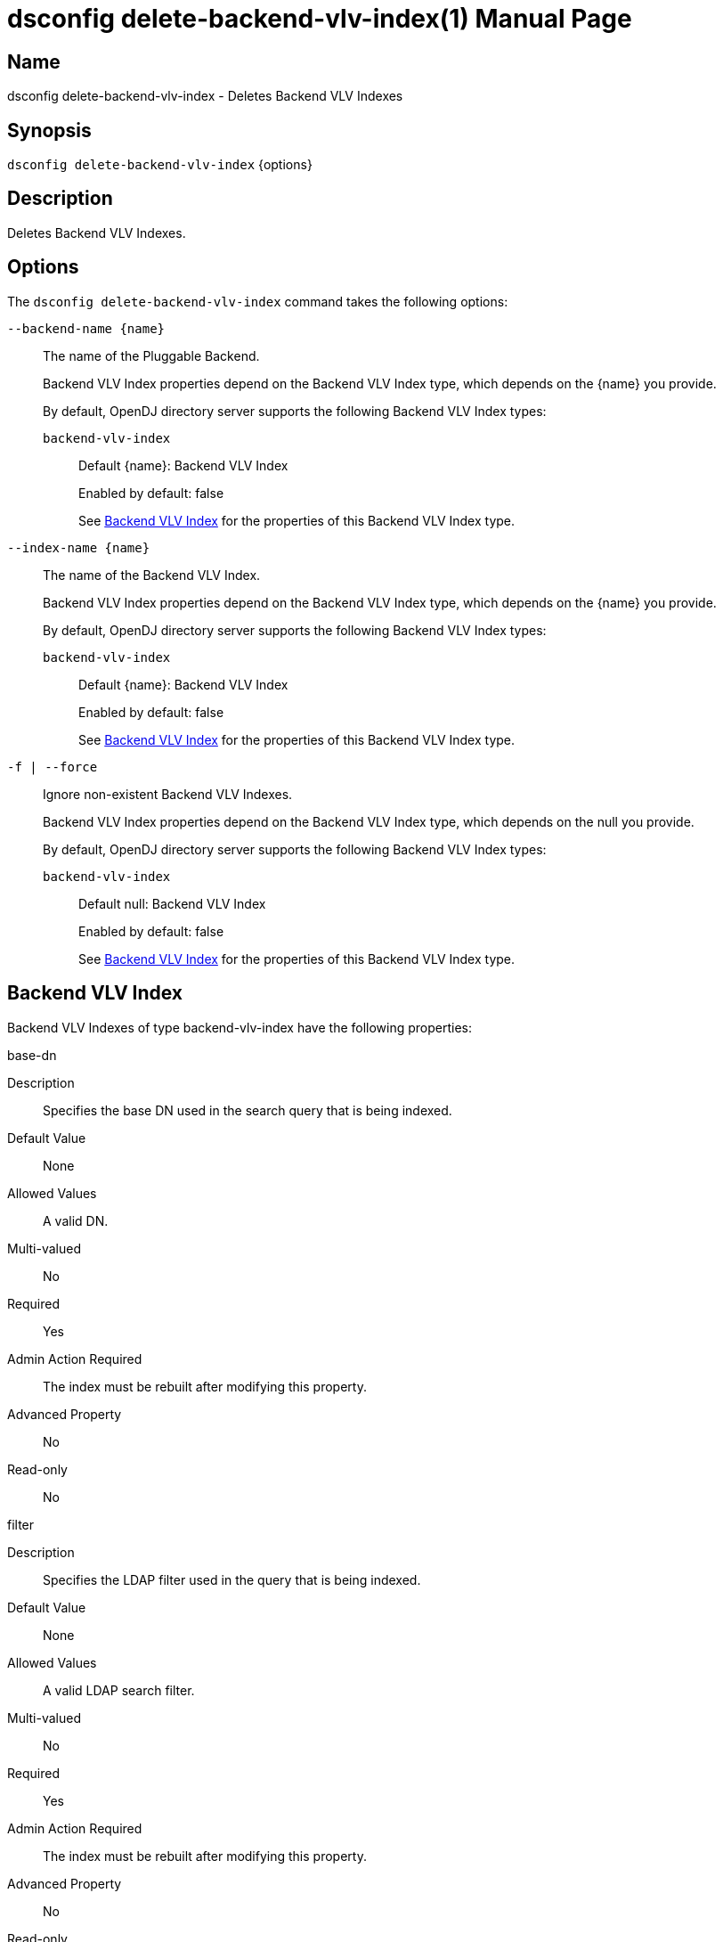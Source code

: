 ////
  The contents of this file are subject to the terms of the Common Development and
  Distribution License (the License). You may not use this file except in compliance with the
  License.

  You can obtain a copy of the License at legal/CDDLv1.0.txt. See the License for the
  specific language governing permission and limitations under the License.

  When distributing Covered Software, include this CDDL Header Notice in each file and include
  the License file at legal/CDDLv1.0.txt. If applicable, add the following below the CDDL
  Header, with the fields enclosed by brackets [] replaced by your own identifying
  information: "Portions Copyright [year] [name of copyright owner]".

  Copyright 2011-2017 ForgeRock AS.
  Portions Copyright 2024 3A Systems LLC.
////

[#dsconfig-delete-backend-vlv-index]
= dsconfig delete-backend-vlv-index(1)
:doctype: manpage
:manmanual: Directory Server Tools
:mansource: OpenDJ

== Name
dsconfig delete-backend-vlv-index - Deletes Backend VLV Indexes

== Synopsis

`dsconfig delete-backend-vlv-index` {options}

[#dsconfig-delete-backend-vlv-index-description]
== Description

Deletes Backend VLV Indexes.



[#dsconfig-delete-backend-vlv-index-options]
== Options

The `dsconfig delete-backend-vlv-index` command takes the following options:

--
`--backend-name {name}`::

The name of the Pluggable Backend.
+

[open]
====
Backend VLV Index properties depend on the Backend VLV Index type, which depends on the {name} you provide.

By default, OpenDJ directory server supports the following Backend VLV Index types:

`backend-vlv-index`::
+
Default {name}: Backend VLV Index
+
Enabled by default: false
+
See  <<dsconfig-delete-backend-vlv-index-backend-vlv-index>> for the properties of this Backend VLV Index type.
====

`--index-name {name}`::

The name of the Backend VLV Index.
+

[open]
====
Backend VLV Index properties depend on the Backend VLV Index type, which depends on the {name} you provide.

By default, OpenDJ directory server supports the following Backend VLV Index types:

`backend-vlv-index`::
+
Default {name}: Backend VLV Index
+
Enabled by default: false
+
See  <<dsconfig-delete-backend-vlv-index-backend-vlv-index>> for the properties of this Backend VLV Index type.
====

`-f | --force`::

Ignore non-existent Backend VLV Indexes.
+

[open]
====
Backend VLV Index properties depend on the Backend VLV Index type, which depends on the null you provide.

By default, OpenDJ directory server supports the following Backend VLV Index types:

`backend-vlv-index`::
+
Default null: Backend VLV Index
+
Enabled by default: false
+
See  <<dsconfig-delete-backend-vlv-index-backend-vlv-index>> for the properties of this Backend VLV Index type.
====

--

[#dsconfig-delete-backend-vlv-index-backend-vlv-index]
== Backend VLV Index

Backend VLV Indexes of type backend-vlv-index have the following properties:

--


base-dn::
[open]
====
Description::
Specifies the base DN used in the search query that is being indexed. 


Default Value::
None


Allowed Values::
A valid DN.


Multi-valued::
No

Required::
Yes

Admin Action Required::
The index must be rebuilt after modifying this property.

Advanced Property::
No

Read-only::
No


====

filter::
[open]
====
Description::
Specifies the LDAP filter used in the query that is being indexed. 


Default Value::
None


Allowed Values::
A valid LDAP search filter.


Multi-valued::
No

Required::
Yes

Admin Action Required::
The index must be rebuilt after modifying this property.

Advanced Property::
No

Read-only::
No


====

name::
[open]
====
Description::
Specifies a unique name for this VLV index. 


Default Value::
None


Allowed Values::
A String


Multi-valued::
No

Required::
Yes

Admin Action Required::
NoneThe VLV index name cannot be altered after the index is created.

Advanced Property::
No

Read-only::
Yes


====

scope::
[open]
====
Description::
Specifies the LDAP scope of the query that is being indexed. 


Default Value::
None


Allowed Values::


base-object::
Search the base object only.

single-level::
Search the immediate children of the base object but do not include any of their descendants or the base object itself.

subordinate-subtree::
Search the entire subtree below the base object but do not include the base object itself.

whole-subtree::
Search the base object and the entire subtree below the base object.



Multi-valued::
No

Required::
Yes

Admin Action Required::
The index must be rebuilt after modifying this property.

Advanced Property::
No

Read-only::
No


====

sort-order::
[open]
====
Description::
Specifies the names of the attributes that are used to sort the entries for the query being indexed. Multiple attributes can be used to determine the sort order by listing the attribute names from highest to lowest precedence. Optionally, + or - can be prefixed to the attribute name to sort the attribute in ascending order or descending order respectively.


Default Value::
None


Allowed Values::
Valid attribute types defined in the schema, separated by a space and optionally prefixed by + or -.


Multi-valued::
No

Required::
Yes

Admin Action Required::
The index must be rebuilt after modifying this property.

Advanced Property::
No

Read-only::
No


====



--

